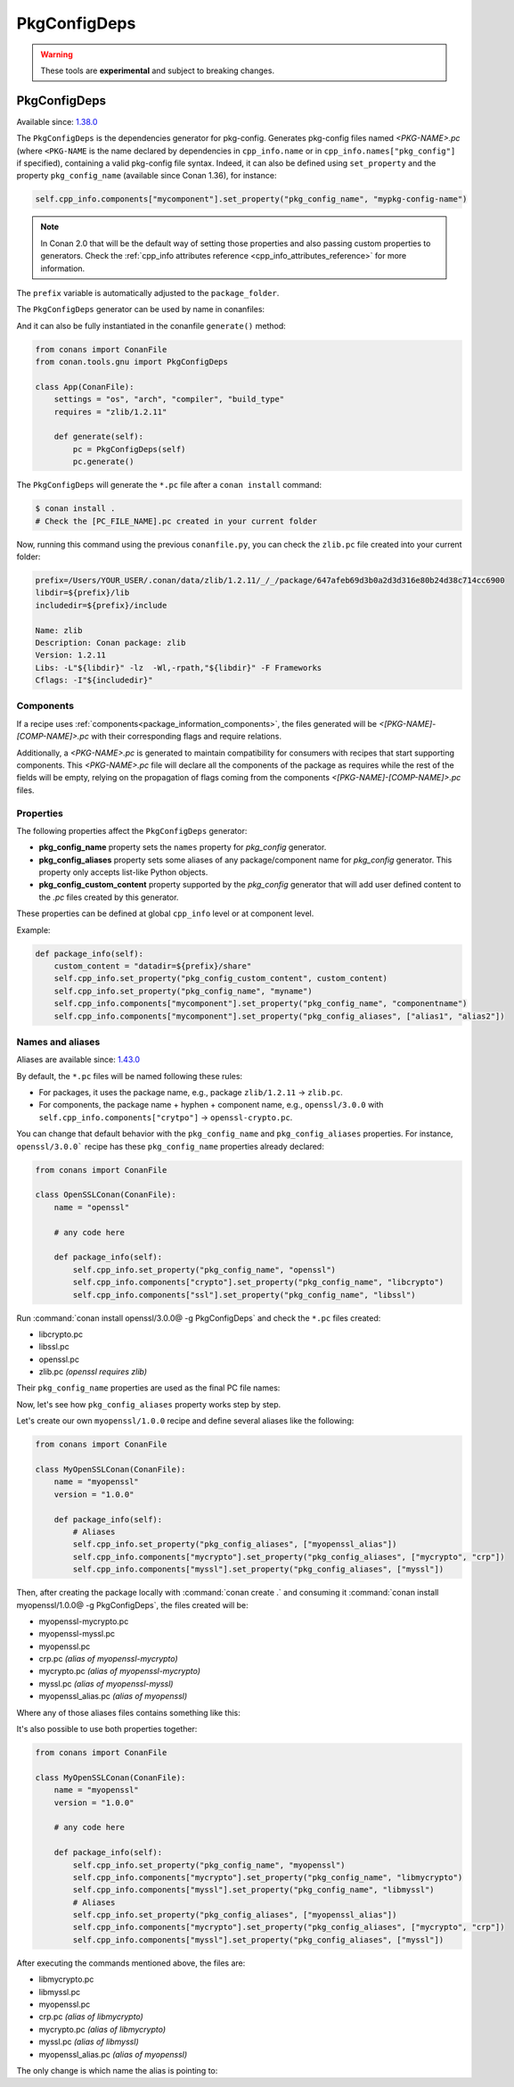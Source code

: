 .. _conan_tools_pkgconfig:


PkgConfigDeps
=============

.. warning::

    These tools are **experimental** and subject to breaking changes.

.. _PkgConfigDeps:

PkgConfigDeps
-------------

Available since: `1.38.0 <https://github.com/conan-io/conan/releases>`_


The ``PkgConfigDeps`` is the dependencies generator for pkg-config. Generates pkg-config files named *<PKG-NAME>.pc*
(where ``<PKG-NAME`` is the name declared by dependencies in ``cpp_info.name`` or in ``cpp_info.names["pkg_config"]``
if specified), containing a valid pkg-config file syntax. Indeed, it can also be defined using ``set_property`` and the
property ``pkg_config_name`` (available since Conan 1.36), for instance:

.. code-block:: python

    self.cpp_info.components["mycomponent"].set_property("pkg_config_name", "mypkg-config-name")


.. note::
    In Conan 2.0 that will be the default way of setting those properties and also passing custom properties to generators.
    Check the :ref:`cpp_info attributes reference <cpp_info_attributes_reference>` for more information.


The ``prefix`` variable is automatically adjusted to the ``package_folder``.


The ``PkgConfigDeps`` generator can be used by name in conanfiles:

.. code-block:: python
    :caption: conanfile.py

    class Pkg(ConanFile):
        generators = "PkgConfigDeps"

.. code-block:: text
    :caption: conanfile.txt

    [generators]
    PkgConfigDeps

And it can also be fully instantiated in the conanfile ``generate()`` method:

.. code:: python

    from conans import ConanFile
    from conan.tools.gnu import PkgConfigDeps

    class App(ConanFile):
        settings = "os", "arch", "compiler", "build_type"
        requires = "zlib/1.2.11"

        def generate(self):
            pc = PkgConfigDeps(self)
            pc.generate()

The ``PkgConfigDeps`` will generate the ``*.pc`` file after a ``conan install`` command:

.. code-block:: bash

    $ conan install .
    # Check the [PC_FILE_NAME].pc created in your current folder

Now, running this command using the previous ``conanfile.py``, you can check the ``zlib.pc`` file created into your current folder:

.. code-block:: text

    prefix=/Users/YOUR_USER/.conan/data/zlib/1.2.11/_/_/package/647afeb69d3b0a2d3d316e80b24d38c714cc6900
    libdir=${prefix}/lib
    includedir=${prefix}/include

    Name: zlib
    Description: Conan package: zlib
    Version: 1.2.11
    Libs: -L"${libdir}" -lz  -Wl,-rpath,"${libdir}" -F Frameworks
    Cflags: -I"${includedir}"


Components
++++++++++

If a recipe uses :ref:`components<package_information_components>`, the files generated will be *<[PKG-NAME]-[COMP-NAME]>.pc* with their corresponding
flags and require relations.

Additionally, a *<PKG-NAME>.pc* is generated to maintain compatibility for consumers with recipes that start supporting components. This
*<PKG-NAME>.pc* file will declare all the components of the package as requires while the rest of the fields will be empty, relying on
the propagation of flags coming from the components *<[PKG-NAME]-[COMP-NAME]>.pc* files.


.. _PkgConfigDeps Properties:

Properties
++++++++++

The following properties affect the ``PkgConfigDeps`` generator:

- **pkg_config_name** property sets the ``names`` property for *pkg_config* generator.
- **pkg_config_aliases** property sets some aliases of any package/component name for *pkg_config* generator. This property only accepts list-like Python objects.
- **pkg_config_custom_content** property supported by the *pkg_config* generator that will add user
  defined content to the *.pc* files created by this generator.

These properties can be defined at global ``cpp_info`` level or at component level.

Example:

.. code-block:: python

    def package_info(self):
        custom_content = "datadir=${prefix}/share"
        self.cpp_info.set_property("pkg_config_custom_content", custom_content)
        self.cpp_info.set_property("pkg_config_name", "myname")
        self.cpp_info.components["mycomponent"].set_property("pkg_config_name", "componentname")
        self.cpp_info.components["mycomponent"].set_property("pkg_config_aliases", ["alias1", "alias2"])


Names and aliases
++++++++++++++++++

Aliases are available since: `1.43.0 <https://github.com/conan-io/conan/releases>`_

By default, the ``*.pc`` files will be named following these rules:

* For packages, it uses the package name, e.g., package ``zlib/1.2.11`` -> ``zlib.pc``.
* For components, the package name + hyphen + component name, e.g., ``openssl/3.0.0`` with ``self.cpp_info.components["crytpo"]``  -> ``openssl-crypto.pc``.

You can change that default behavior with the ``pkg_config_name`` and ``pkg_config_aliases`` properties. For instance, ``openssl/3.0.0``` recipe has these ``pkg_config_name`` properties already declared:

.. code:: python

    from conans import ConanFile

    class OpenSSLConan(ConanFile):
        name = "openssl"

        # any code here

        def package_info(self):
            self.cpp_info.set_property("pkg_config_name", "openssl")
            self.cpp_info.components["crypto"].set_property("pkg_config_name", "libcrypto")
            self.cpp_info.components["ssl"].set_property("pkg_config_name", "libssl")

Run :command:`conan install openssl/3.0.0@ -g PkgConfigDeps` and check the ``*.pc`` files created:

- libcrypto.pc
- libssl.pc
- openssl.pc
- zlib.pc *(openssl requires zlib)*

Their ``pkg_config_name`` properties are used as the final PC file names:

.. code-block:: text
    :caption: openssl.pc

    Name: openssl
    Description: Conan package: openssl
    Version: 3.0.0
    Requires: libcrypto libssl


.. code-block:: text
    :caption: libcrypto.pc

    prefix=/Users/conan_user/.conan/data/openssl/3.0.0/_/_/package/88955cec2844f731470e07bd44ce5a3a24ec88b7
    libdir1=${prefix}/lib
    includedir1=${prefix}/include

    Name: libcrypto
    Description: Conan component: libcrypto
    Version: 3.0.0
    Libs: -L"${libdir1}" -lcrypto -Wl,-rpath,"${libdir1}" -F Frameworks
    Cflags: -I"${includedir1}"
    Requires: zlib


Now, let's see how ``pkg_config_aliases`` property works step by step.

Let's create our own ``myopenssl/1.0.0`` recipe and define several aliases like the following:

.. code:: python

    from conans import ConanFile

    class MyOpenSSLConan(ConanFile):
        name = "myopenssl"
        version = "1.0.0"

        def package_info(self):
            # Aliases
            self.cpp_info.set_property("pkg_config_aliases", ["myopenssl_alias"])
            self.cpp_info.components["mycrypto"].set_property("pkg_config_aliases", ["mycrypto", "crp"])
            self.cpp_info.components["myssl"].set_property("pkg_config_aliases", ["myssl"])

Then, after creating the package locally with :command:`conan create .` and consuming it :command:`conan install myopenssl/1.0.0@ -g PkgConfigDeps`, the files created will be:

- myopenssl-mycrypto.pc
- myopenssl-myssl.pc
- myopenssl.pc
- crp.pc *(alias of myopenssl-mycrypto)*
- mycrypto.pc *(alias of myopenssl-mycrypto)*
- myssl.pc *(alias of myopenssl-myssl)*
- myopenssl_alias.pc *(alias of myopenssl)*

Where any of those aliases files contains something like this:

.. code-block:: text
    :caption: mycrypto.pc

    Name: mycrypto
    Description: Alias mycrypto for myopenssl-mycrypto
    Version: 1.0.0
    Requires: myopenssl-mycrypto

It's also possible to use both properties together:

.. code:: python

    from conans import ConanFile

    class MyOpenSSLConan(ConanFile):
        name = "myopenssl"
        version = "1.0.0"

        # any code here

        def package_info(self):
            self.cpp_info.set_property("pkg_config_name", "myopenssl")
            self.cpp_info.components["mycrypto"].set_property("pkg_config_name", "libmycrypto")
            self.cpp_info.components["myssl"].set_property("pkg_config_name", "libmyssl")
            # Aliases
            self.cpp_info.set_property("pkg_config_aliases", ["myopenssl_alias"])
            self.cpp_info.components["mycrypto"].set_property("pkg_config_aliases", ["mycrypto", "crp"])
            self.cpp_info.components["myssl"].set_property("pkg_config_aliases", ["myssl"])

After executing the commands mentioned above, the files are:

- libmycrypto.pc
- libmyssl.pc
- myopenssl.pc
- crp.pc *(alias of libmycrypto)*
- mycrypto.pc *(alias of libmycrypto)*
- myssl.pc *(alias of libmyssl)*
- myopenssl_alias.pc *(alias of myopenssl)*

The only change is which name the alias is pointing to:

.. code-block:: text
    :caption: mycrypto.pc

    Name: mycrypto
    Description: Alias mycrypto for libmycrypto
    Version: 1.0.0
    Requires: libmycrypto
